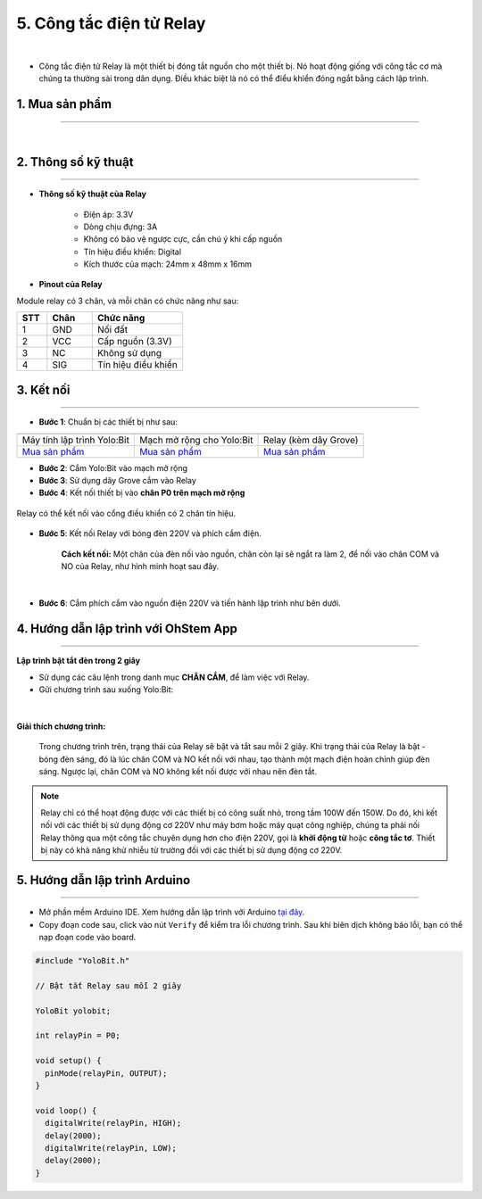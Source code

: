 5. Công tắc điện tử Relay
============

.. image:: images/5.1.png
    :width: 400px
    :align: center 
| 

- Công tắc điện tử Relay là một thiết bị đóng tắt nguồn cho một thiết bị. Nó hoạt động giống với công tắc cơ mà chúng ta thường sài trong dân dụng. Điều khác biệt là nó có thể điểu khiển đóng ngắt bằng cách lập trình. 

**1. Mua sản phẩm**
-----------
----------

..  image:: images/gio.png
    :alt: some image
    :target: https://ohstem.vn/product/relay/
    :class: with-shadow
    :scale: 100%
    :align: center
|

**2. Thông số kỹ thuật**
------------
-------------

- **Thông số kỹ thuật của Relay**

    + Điện áp: 3.3V
    + Dòng chịu đựng: 3A
    + Không có bảo vệ ngược cực, cần chú ý khi cấp nguồn
    + Tín hiệu điều khiển: Digital
    + Kích thước của mạch: 24mm x 48mm x 16mm


- **Pinout của Relay**

Module relay có 3 chân, và mỗi chân có chức năng như sau:

..  csv-table:: 
    :header: "STT", "Chân", "Chức năng"
    :widths: 10, 15, 30

    1, "GND", "Nối đất"
    2, "VCC", "Cấp nguồn (3.3V)"
    3, "NC", "Không sử dụng"
    4, "SIG", "Tín hiệu điều khiển"


**3. Kết nối**
------------
------------

- **Bước 1**: Chuẩn bị các thiết bị như sau: 

.. list-table:: 
   :widths: auto
   :header-rows: 1
     
   * - .. image:: images/yolo.png
          :width: 200px
          :align: center
     - .. image:: images/mmr.png
          :width: 200px
          :align: center
     - .. image:: images/5.1.png
          :width: 200px
          :align: center
   * - Máy tính lập trình Yolo:Bit
     - Mạch mở rộng cho Yolo:Bit
     - Relay (kèm dây Grove)
   * - `Mua sản phẩm <https://ohstem.vn/product/may-tinh-lap-trinh-yolobit/>`_
     - `Mua sản phẩm <https://ohstem.vn/product/grove-shield/>`_
     - `Mua sản phẩm <https://ohstem.vn/product/relay/>`_


- **Bước 2**: Cắm Yolo:Bit vào mạch mở rộng
- **Bước 3**: Sử dụng dây Grove cắm vào Relay
- **Bước 4**: Kết nối thiết bị vào **chân P0 trên mạch mở rộng**

..  figure:: images/5.2.png
    :scale: 100%
    :align: center 

    Relay có thể kết nối vào cổng điều khiển có 2 chân tín hiệu. 

- **Bước 5**: Kết nối Relay với bóng đèn 220V và phích cắm điện. 

    **Cách kết nối:** Một chân của đèn nối vào nguồn, chân còn lại sẽ ngắt ra làm 2, để nối vào chân COM và NO của Relay, như hình minh hoạt sau đây. 

..  figure:: images/ket_noi_relay.png
    :scale: 80%
    :align: center 
|

- **Bước 6**: Cắm phích cắm vào nguồn điện 220V và tiến hành lập trình như bên dưới. 


**4. Hướng dẫn lập trình với OhStem App**
--------
------------

**Lập trình bật tắt đèn trong 2 giây**

- Sử dụng các câu lệnh trong danh mục **CHÂN CẮM**, để làm việc với Relay. 

- Gửi chương trình sau xuống Yolo:Bit: 

..  figure:: images/5.3.png
    :scale: 100%
    :align: center 
|

**Giải thích chương trình:**

    Trong chương trình trên, trạng thái của Relay sẽ bật và tắt sau mỗi 2 giây. Khi trạng thái của Relay là bật - bóng đèn sáng, đó là lúc chân COM và NO kết nối với nhau, tạo thành một mạch điện hoàn chỉnh giúp đèn sáng. Ngược lại, chân COM và NO không kết nối được với nhau nên đèn tắt. 


.. note::

    Relay chỉ có thể hoạt động được với các thiết bị có công suất nhỏ, trong tầm 100W đến 150W. Do đó, khi kết nối với các thiết bị sử dụng động cơ 220V như máy bơm hoặc máy quạt công nghiệp, chúng ta phải nối Relay thông qua một công tắc chuyên dụng hơn cho điện 220V, gọi là **khởi động từ** hoặc **công tắc tơ**. Thiết bị này có khả năng khử nhiễu từ trường đối với các thiết bị sử dụng động cơ 220V.


**5. Hướng dẫn lập trình Arduino**
--------
------------

- Mở phần mềm Arduino IDE. Xem hướng dẫn lập trình với Arduino `tại đây <https://docs.ohstem.vn/en/latest/module/cai-dat-arduino.html>`_. 

- Copy đoạn code sau, click vào nút ``Verify`` để kiểm tra lỗi chương trình. Sau khi biên dịch không báo lỗi, bạn có thể nạp đoạn code vào board. 

.. code-block:: guess

    #include "YoloBit.h"
    
    // Bật tắt Relay sau mỗi 2 giây
    
    YoloBit yolobit;

    int relayPin = P0;

    void setup() {
      pinMode(relayPin, OUTPUT);
    }

    void loop() {
      digitalWrite(relayPin, HIGH);
      delay(2000);
      digitalWrite(relayPin, LOW);
      delay(2000);
    }
    
